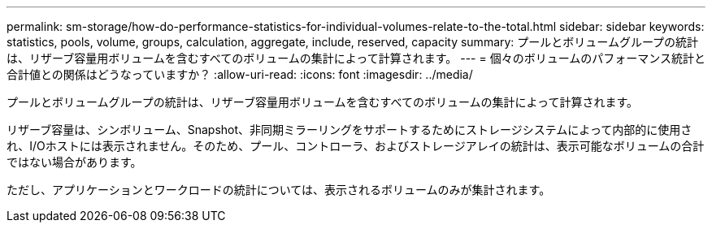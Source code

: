 ---
permalink: sm-storage/how-do-performance-statistics-for-individual-volumes-relate-to-the-total.html 
sidebar: sidebar 
keywords: statistics, pools, volume, groups, calculation, aggregate, include, reserved, capacity 
summary: プールとボリュームグループの統計は、リザーブ容量用ボリュームを含むすべてのボリュームの集計によって計算されます。 
---
= 個々のボリュームのパフォーマンス統計と合計値との関係はどうなっていますか？
:allow-uri-read: 
:icons: font
:imagesdir: ../media/


[role="lead"]
プールとボリュームグループの統計は、リザーブ容量用ボリュームを含むすべてのボリュームの集計によって計算されます。

リザーブ容量は、シンボリューム、Snapshot、非同期ミラーリングをサポートするためにストレージシステムによって内部的に使用され、I/Oホストには表示されません。そのため、プール、コントローラ、およびストレージアレイの統計は、表示可能なボリュームの合計ではない場合があります。

ただし、アプリケーションとワークロードの統計については、表示されるボリュームのみが集計されます。
